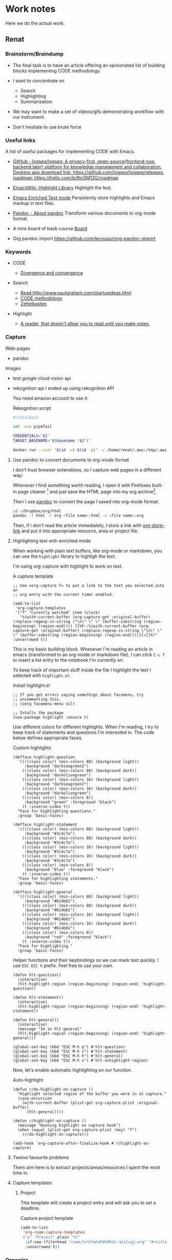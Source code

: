* Work notes

Here we do the actual work.

** Renat
*** Brainstorm/Braindump
    - The final task is to have an article offering an opinionated
      list of building blocks implementing CODE methodology.

    - I want to concentrate on
      - Search
      - Highlighting
      - Summarization

    - We may want to make a set of videos/gifs demonstrating workflow
      with our instrument.

    - Don't hesitate to use brute force

*** Useful links
A list of useful packages for implementing CODE with Emacs.

- [[https://github.com/logseq/logseq][GitHub - logseq/logseq: A privacy-first, open-source(frontend now, backend later) platform for knowledge management and collaboration. Desktop app download link: https://github.com/logseq/logseq/releases, roadmap: https://trello.com/b/8txSM12G/roadmap]]

- [[https://www.emacswiki.org/emacs/HighlightLibrary][EmacsWiki: Highlight Library]]
  Highlight the text.

- [[https://www.gnu.org/software/emacs/manual/html_node/emacs/Enriched-Text.html][Emacs Enriched Text mode]]
  Persistently store highlights and Emacs markup in text files.

- [[https://pandoc.org/][Pandoc - About pandoc]]
  Transform various documents to org-mode format.

- A miro board of basb course
  [[https://miro.com/app/board/o9J_lEwGSa8=/][Board]]

- Org pandoc import
  https://github.com/tecosaur/org-pandoc-import

*** Keywords
- CODE

  - [[file:20210530130904-divergence_convergence.org::*Divergence and convergence][Divergence and convergence]]
- Search
  - [[file:~/Dropbox/org/index.org::*Read http://www.paulgraham.com/startupideas.html][Read http://www.paulgraham.com/startupideas.html]]
  - [[file:20210505083712-code_methodology.org::+title: CODE methodology][CODE methodology]]
  - [[file:20210328000412-zettlkasten.org::*Zettelkasten][Zettelkasten]]
- Highlight
  - [[file:~/Dropbox/org/index.org::*A reader, that doesn't allow you to read until you make notes.][A reader, that doesn't allow you to read until you make notes.]]

*** Capture

    Web-pages
    - pandoc

    Images
    - test google cloud vision api
    - rekognition api
      I ended up using rekognition API

      You need amazon account to use it.
      #+caption: Rekognition script
      #+begin_src bash
        #!/bin/bash

        set -euo pipefail

        CREDENTIALS="$1"
        TARGET_BASENAME="$(basename "$2")"

        docker run --user "$(id -u):$(id -g)" -v /home/renat/.aws:/tmp/.aws -e HOME=/tmp -v "$(realpath "$2"):/mnt/$TARGET_BASENAME" -w /mnt --rm -i amazon/aws-cli --profile "$CREDENTIALS" rekognition detect-labels --image-bytes "fileb://$TARGET_BASENAME"
      #+end_src

**** Use pandoc to convert documents to org-mode format

     I don't trust browser extenstions, so I capture web pages in a different way:

     Whenever I find something worth reading, I open it with Firefoxes
     built-in page cleaner [fn:1] and just save the HTML page into my
     org archive[fn:2].

     Then I use [[https://pandoc.org/][pandoc]] to convert the page I saved into org-mode format.

     #+begin_src bash
       cd ~/Dropbox/org/html
       pandoc -f html -t org <file name>.html -o <file name>.org
     #+end_src

     Then, if I don't read the article immediately, I store a link
     with [[https://orgmode.org/manual/Handling-Links.html][org-store-link]] and put it into appropriate resource, area or
     project file.

**** Highlighting text with enriched mode
     :LOGBOOK:
     CLOCK: [2021-06-13 Вс 07:16]--[2021-06-13 Sun 07:31] =>  0:15
     CLOCK: [2021-06-13 Вс 06:49]--[2021-06-13 Вс 07:15] =>  0:26
     :END:

     When working with plain text buffers, like org-mode or markdown,
     you can use the =highlight= library to highligh the text.

     I'm using org-capture with highlight to work on text.

     #+caption: A capture template
     #+begin_src elisp :tangle ~/emacs/rc/CODE.el
       ;; Use =org-capture f= to put a link to the text you selected.into an
       ;; org entry with the current timer enabled.

       (add-to-list
        'org-capture-templates
        '("f" "Curently watched" item (clock)
          "%(with-current-buffer (org-capture-get :original-buffer) (replace-regexp-in-string \"\n\" \" \" (buffer-substring (region-beginning) (region-end)))) [[%F::%(with-current-buffer (org-capture-get :original-buffer) (replace-regexp-in-string \"\n\" \" \" (buffer-substring (region-beginning) (region-end))))][↗]]%?" :unnarrowed t))
     #+end_src

     This is my basic building block. Whenever I'm reading an article
     in emacs (transformed to an org-mode or markdown file), I can
     click =C-c f= to insert a list entry to the notebook I'm
     currently on.

     To keep track of important stuff inside the file I highlight the
     text I selected with =highlight.el=.

     #+caption: Install highlight.el
     #+begin_src elisp :tangle ~/emacs/rc/CODE.el
       ;; If you get errors saying somethign about facemenu, try
       ;; uncommenting this.
       ;; (setq facemenu-menu nil)

       ;; Intalls the package
       (use-package highlight :ensure t)
     #+end_src

     Use different colors for different highlights.
     When I'm reading, I try to keep track of statements and questions
     I'm interested in. The code below defines appropriate faces.

     #+caption: Custom highlights
     #+begin_src elisp :tangle ~/emacs/rc/CODE.el
       (defface highlight-question
         '((((class color) (min-colors 88) (background light))
            :background "darkseagreen2")
           (((class color) (min-colors 88) (background dark))
            :background "darkolivegreen")
           (((class color) (min-colors 16) (background light))
            :background "darkseagreen2")
           (((class color) (min-colors 16) (background dark))
            :background "darkolivegreen")
           (((class color) (min-colors 8))
            :background "green" :foreground "black")
           (t :inverse-video t))
         "Face for highlighting questions."
         :group 'basic-faces)

       (defface highlight-statement
         '((((class color) (min-colors 88) (background light))
            :background "#3c4c7a")
           (((class color) (min-colors 88) (background dark))
            :background "#3c4c7a")
           (((class color) (min-colors 16) (background light))
            :background "#3c4c7a")
           (((class color) (min-colors 16) (background dark))
            :background "#3c4c7a")
           (((class color) (min-colors 8))
            :background "blue" :foreground "black")
           (t :inverse-video t))
         "Face for highlighting statements."
         :group 'basic-faces)

       (defface highlight-general
         '((((class color) (min-colors 88) (background light))
            :background "#614b61")
           (((class color) (min-colors 88) (background dark))
            :background "#614b61")
           (((class color) (min-colors 16) (background light))
            :background "#614b61")
           (((class color) (min-colors 16) (background dark))
            :background "#614b61")
           (((class color) (min-colors 8))
            :background "red" :foreground "black")
           (t :inverse-video t))
         "Face for highlighting."
         :group 'basic-faces)
     #+end_src

     Helper functions and their keybindings so we can mark text
     quickly. I use =ESC ESC h= prefix. Feel free to use your own.

     #+begin_src elisp :tangle ~/emacs/rc/CODE.el
       (defun hlt-question()
         (interactive)
         (hlt-highlight-region (region-beginning) (region-end) 'highlight-question))

       (defun hlt-statement()
         (interactive)
         (hlt-highlight-region (region-beginning) (region-end) 'highlight-statement))

       (defun hlt-general()
         (interactive)
         (message "Im in hlt-general"
         (hlt-highlight-region (region-beginning) (region-end) 'highlight-general)))

       (global-set-key (kbd "ESC M-h q") #'hlt-question)
       (global-set-key (kbd "ESC M-h s") #'hlt-statement)
       (global-set-key (kbd "ESC M-h h") #'hlt-general)
       (global-set-key (kbd "ESC M-h u") #'hlt-unhighlight-region)
     #+end_src

     Now, let's enable automatic highlighting on our function.

     #+caption: Auto-highlight
     #+begin_src elisp :tangle ~/emacs/rc/CODE.el
       (defun r/do-highlight-on-capture ()
         "Highlight selected region of the buffer you were in at capture."
         (save-excursion
           (with-current-buffer (plist-get org-capture-plist :original-buffer)
             (hlt-general))))

       (defun r/highlight-on-capture ()
         (message "Running highlight on capture hook")
         (when (equal (plist-get org-capture-plist :key) "f")
           (r/do-highlight-on-capture)))

       (add-hook 'org-capture-after-finalize-hook #'r/highlight-on-capture)
     #+end_src
**** Twelve favourite problems
     :LOGBOOK:
     CLOCK: [2021-06-16 Wed 04:25]--[2021-06-16 Wed 04:27] =>  0:02
     :END:

     Them aim here is to extract projects/areas/resources I spent the most time in.
**** Capture templates
***** Project

            This template will create a project entry and will ask you to set a deadline.
       #+caption: Capture project template
       #+name: roam-capture-project
       #+begin_src emacs-lisp
         (add-to-list
          'org-roam-capture-templates
          ("p" "Project" plain "%?"
           :if-new (file+head "roam/%<%Y%m%d%H%M%S>-${slug}.org" "#+title: ${title}\n#+roam_tags project\n\n* ${title}\n  :DEADLINE: %^{Project deadline}t\n\n")
           :unnarrowed t))
       #+end_src

*** Organize

    Tagging your notes as PARA objects.

    I have two approaches to manage projects, areas and resource tags:
    by roam tags and by roam links.

**** Tags

     For every note you assign an appropriate tag with
     =org-roam-tag-add=.

     Then you can see all of your projects for example just by
     searching by project tag.


     On roam v2 it will look like.

     #+DOWNLOADED: screenshot @ 2021-06-09 09:16:32
     #+attr_org: :width 400px
     [[file:Working_notes/2021-06-09_09-16-32_screenshot.png]]

**** Roam linkns

     You create roam fiels named =Project=, =Area=, =Resource= and
     then put it into a roam entry as a link.

     Then, you open the =Areas= note and in your org-roam buffer you
     will see:

     #+DOWNLOADED: screenshot @ 2021-06-09 09:20:55
     #+attr_org: :width 400px
     [[file:Working_notes/2021-06-09_09-20-55_screenshot.png]]

* Footnotes

[fn:1]
[[https://support.mozilla.org/en-US/kb/firefox-reader-view-clutter-free-web-pages][Reader view]]
#+attr_html: :width 400px
[[file:Footnotes/2021-06-16_04-30-55_screenshot.png]]

[fn:2]
https://support.mozilla.org/en-US/kb/how-save-web-page
